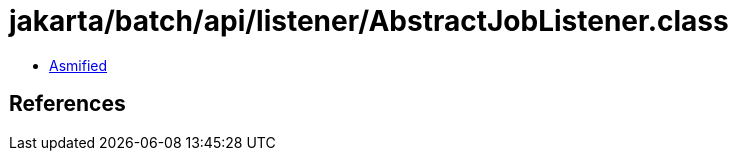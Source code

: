 = jakarta/batch/api/listener/AbstractJobListener.class

 - link:AbstractJobListener-asmified.java[Asmified]

== References

